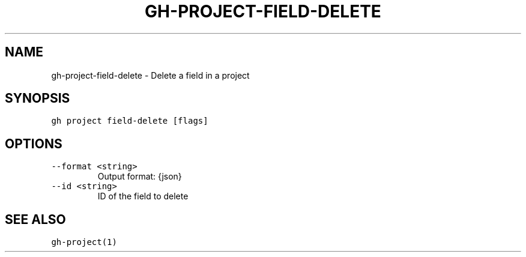.nh
.TH "GH-PROJECT-FIELD-DELETE" "1" "Jul 2023" "GitHub CLI 2.32.1" "GitHub CLI manual"

.SH NAME
.PP
gh-project-field-delete - Delete a field in a project


.SH SYNOPSIS
.PP
\fB\fCgh project field-delete [flags]\fR


.SH OPTIONS
.TP
\fB\fC--format\fR \fB\fC<string>\fR
Output format: {json}

.TP
\fB\fC--id\fR \fB\fC<string>\fR
ID of the field to delete


.SH SEE ALSO
.PP
\fB\fCgh-project(1)\fR
